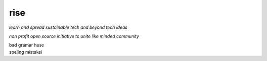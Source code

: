 rise
====

*learn and spread sustainable tech and beyond tech ideas*

*non profit open source initiative to unite like minded community*

| bad gramar huse 
| speling mistakei  
